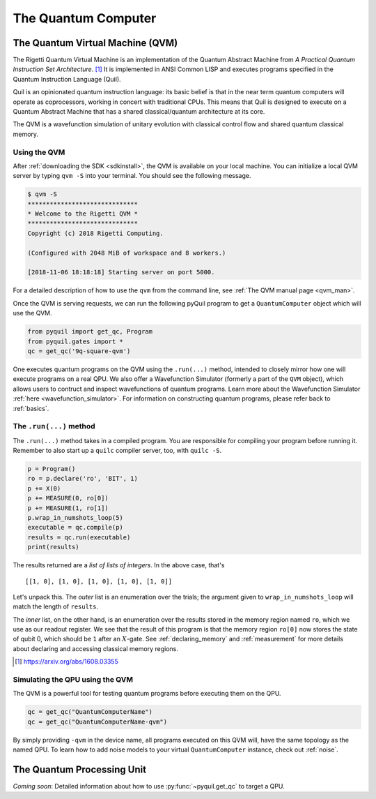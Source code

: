 .. _qvm:

The Quantum Computer
====================

The Quantum Virtual Machine (QVM)
~~~~~~~~~~~~~~~~~~~~~~~~~~~~~~~~~

The Rigetti Quantum Virtual Machine is an implementation of the Quantum Abstract Machine from
*A Practical Quantum Instruction Set Architecture*. [1]_  It is implemented in ANSI Common LISP and
executes programs specified in the Quantum Instruction Language (Quil).

Quil is an opinionated quantum instruction language: its basic belief is that in the near term quantum computers will
operate as coprocessors, working in concert with traditional CPUs.  This means that Quil is designed to execute on
a Quantum Abstract Machine that has a shared classical/quantum architecture at its core.

The QVM is a wavefunction simulation of unitary evolution with classical control flow
and shared quantum classical memory.

.. _qvm_use:

Using the QVM
-------------
After :ref:`downloading the SDK <sdkinstall>`, the QVM is available on your local machine. You can initialize a local
QVM server by typing ``qvm -S`` into your terminal. You should see the following message.

.. code:: python

    $ qvm -S
    ******************************
    * Welcome to the Rigetti QVM *
    ******************************
    Copyright (c) 2018 Rigetti Computing.

    (Configured with 2048 MiB of workspace and 8 workers.)

    [2018-11-06 18:18:18] Starting server on port 5000.

For a detailed description of how to use the ``qvm`` from the command line, see :ref:`The QVM manual page <qvm_man>`.

Once the QVM is serving requests, we can run the following pyQuil program to get a ``QuantumComputer`` object which
will use the QVM.

.. code:: python

    from pyquil import get_qc, Program
    from pyquil.gates import *
    qc = get_qc('9q-square-qvm')


One executes quantum programs on the QVM using the ``.run(...)`` method, intended to closely mirror how one will
execute programs on a real QPU. We also offer a Wavefunction Simulator (formerly a part of the ``QVM`` object),
which allows users to contruct and inspect wavefunctions of quantum programs. Learn more
about the Wavefunction Simulator :ref:`here <wavefunction_simulator>`. For information on constructing quantum
programs, please refer back to :ref:`basics`.

The ``.run(...)`` method
------------------------

The ``.run(...)`` method takes in a compiled program. You are responsible for compiling your program before running it.
Remember to also start up a ``quilc`` compiler server, too, with ``quilc -S``.

.. code:: python

    p = Program()
    ro = p.declare('ro', 'BIT', 1)
    p += X(0)
    p += MEASURE(0, ro[0])
    p += MEASURE(1, ro[1])
    p.wrap_in_numshots_loop(5)
    executable = qc.compile(p)
    results = qc.run(executable)
    print(results)

The results returned are a *list of lists of integers*. In the above case, that's

.. parsed-literal::

    [[1, 0], [1, 0], [1, 0], [1, 0], [1, 0]]

Let's unpack this. The *outer* list is an enumeration over the trials; the argument given to
``wrap_in_numshots_loop`` will match the length of ``results``.

The *inner* list, on the other hand, is an enumeration over the results stored in the memory region named ``ro``, which
we use as our readout register. We see that the result of this program is that the memory region ``ro[0]`` now stores
the state of qubit 0, which should be ``1`` after an :math:`X`-gate. See :ref:`declaring_memory` and :ref:`measurement`
for more details about declaring and accessing classical memory regions.

.. [1] https://arxiv.org/abs/1608.03355

Simulating the QPU using the QVM
--------------------------------

The QVM is a powerful tool for testing quantum programs before executing them on the QPU.

.. code:: python

    qc = get_qc("QuantumComputerName")
    qc = get_qc("QuantumComputerName-qvm")

By simply providing ``-qvm`` in the device name, all programs executed on this QVM will, have the same topology as
the named QPU. To learn how to add noise models to your virtual ``QuantumComputer`` instance, check out
:ref:`noise`.

The Quantum Processing Unit
~~~~~~~~~~~~~~~~~~~~~~~~~~~

*Coming soon*: Detailed information about how to use :py:func:`~pyquil.get_qc` to target a QPU.
